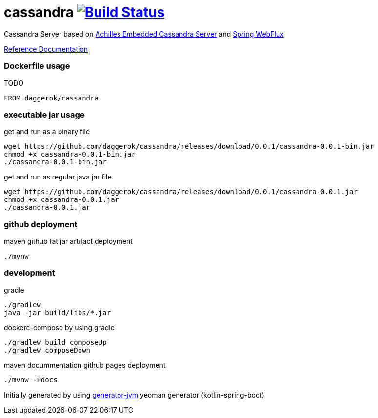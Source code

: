 = cassandra image:https://travis-ci.org/daggerok/cassandra.svg?branch=master["Build Status", link="https://travis-ci.org/daggerok/cassandra"]

//tag::content[]

Cassandra Server based on link:https://github.com/doanduyhai/Achilles[Achilles Embedded Cassandra Server] and link:https://docs.spring.io/spring/docs/current/spring-framework-reference/web-reactive.html[Spring WebFlux]

link:https://daggerok.github.io/cassandra[Reference Documentation]

=== Dockerfile usage

.TODO
[source,Dockerfile]
----
FROM daggerok/cassandra
----

=== executable jar usage

.get and run as a binary file
[source,bash]
----
wget https://github.com/daggerok/cassandra/releases/download/0.0.1/cassandra-0.0.1-bin.jar
chmod +x cassandra-0.0.1-bin.jar
./cassandra-0.0.1-bin.jar
----

.get and run as regular java jar file
[source,bash]
----
wget https://github.com/daggerok/cassandra/releases/download/0.0.1/cassandra-0.0.1.jar
chmod +x cassandra-0.0.1.jar
./cassandra-0.0.1.jar
----

=== github deployment

.maven github fat jar artifact deployment
[source,bash]
----
./mvnw
----

=== development

.gradle
[source,bash]
----
./gradlew
java -jar build/libs/*.jar
----

.dockerc-compose by using gradle
[source,bash]
----
./gradlew build composeUp
./gradlew composeDown
----

.maven docummentation github pages deployment
[source,bash]
----
./mvnw -Pdocs
----

Initially generated by using link:https://github.com/daggerok/generator-jvm/[generator-jvm] yeoman generator (kotlin-spring-boot)

//end::content[]
